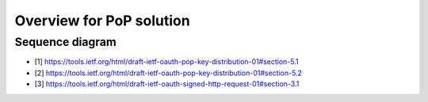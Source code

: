 Overview for PoP solution
=========================



Sequence diagram
----------------

.. seqdiag::

    seqdiag {
      Client    <-      Provider [label = "Provider keys"];
      Client    ->      Client [label = "Gen. key-pair"];
      Client    ->      Provider [label = "Authn. req."];
      Client    <-      Provider;
      Client    ->      Provider [label = "Token req. per [1]"];
      Provider  ->      Provider [label = "Make access token with 'cnf' per [2]"];
      Provider  ->      Provider [label = "Sign access token"];
      Client    <-      Provider [label = "Return token with token_type='pop' per [2]"];
      Client    ->      Provider [label = "Signed user info req. per [3]"];
      Provider  ->      Provider [label = "Verify sig. of access token"];
      Provider  ->      Provider [label = "Verify hash of signed request"];
      Provider  ->      Provider [label = "Verify sig. of user info req. against 'cnf' in access token"];
      Client    <-      Provider [label = "User info response if successful PoP"];
    }

* [1] https://tools.ietf.org/html/draft-ietf-oauth-pop-key-distribution-01#section-5.1
* [2] https://tools.ietf.org/html/draft-ietf-oauth-pop-key-distribution-01#section-5.2
* [3] https://tools.ietf.org/html/draft-ietf-oauth-signed-http-request-01#section-3.1